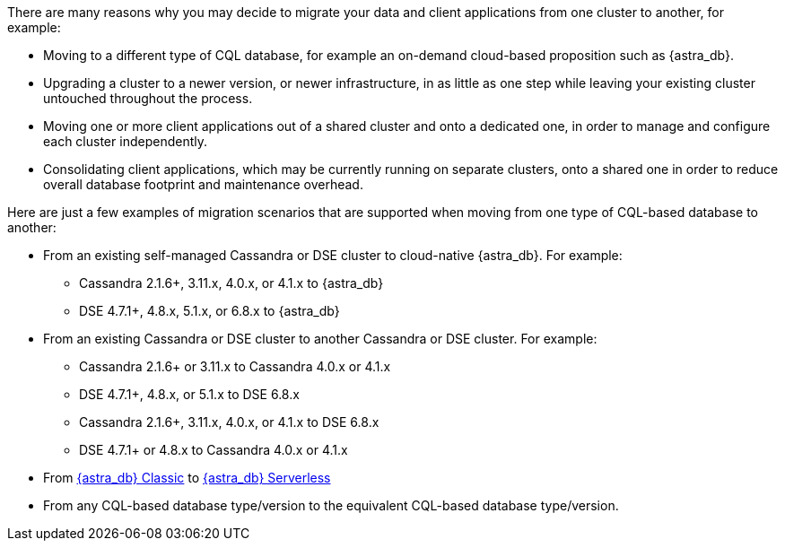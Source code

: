 There are many reasons why you may decide to migrate your data and client applications from one cluster to another, for example:

* Moving to a different type of CQL database, for example an on-demand cloud-based proposition such as {astra_db}.

* Upgrading a cluster to a newer version, or newer infrastructure, in as little as one step while leaving your existing cluster untouched throughout the process.

* Moving one or more client applications out of a shared cluster and onto a dedicated one, in order to manage and configure each cluster independently.

* Consolidating client applications, which may be currently running on separate clusters, onto a shared one in order to reduce overall database footprint and maintenance overhead.

Here are just a few examples of migration scenarios that are supported when moving from one type of CQL-based database to another:

* From an existing self-managed Cassandra or DSE cluster to cloud-native {astra_db}. For example:

** Cassandra 2.1.6+, 3.11.x, 4.0.x, or 4.1.x to {astra_db}

** DSE 4.7.1+, 4.8.x, 5.1.x, or 6.8.x to {astra_db}

* From an existing Cassandra or DSE cluster to another Cassandra or DSE cluster. For example:

** Cassandra 2.1.6+ or 3.11.x to Cassandra 4.0.x or 4.1.x

** DSE 4.7.1+, 4.8.x, or 5.1.x to DSE 6.8.x

** Cassandra 2.1.6+, 3.11.x, 4.0.x, or 4.1.x to DSE 6.8.x

** DSE 4.7.1+ or 4.8.x to Cassandra 4.0.x or 4.1.x

* From https://docs.datastax.com/en/astra-classic/docs[{astra_db} Classic] to https://docs.datastax.com/en/astra-serverless/docs[{astra_db} Serverless]

* From any CQL-based database type/version to the equivalent CQL-based database type/version.
